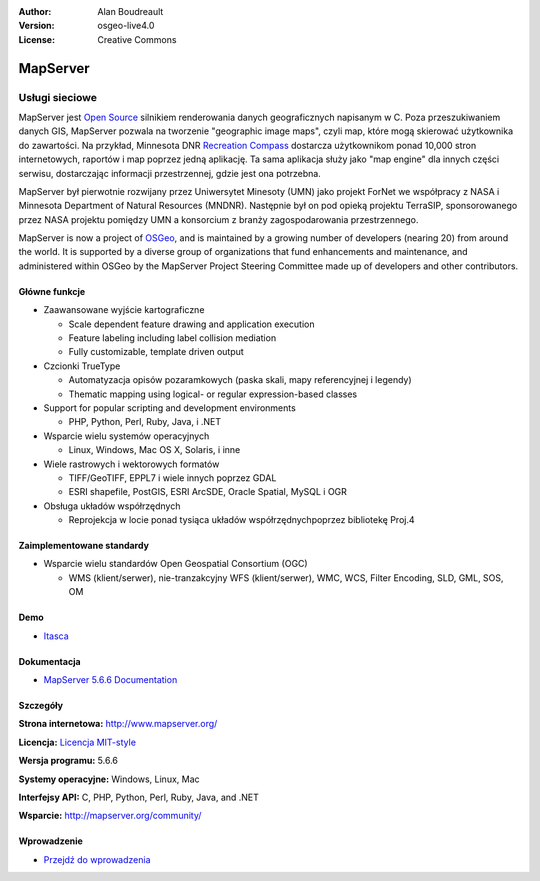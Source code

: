 :Author: Alan Boudreault
:Version: osgeo-live4.0
:License: Creative Commons

.. _mapserver-overview:

.. image:: ../../images/project_logos/logo-mapserver-new.png
  :scale: 65 %
  :alt: project logo
  :align: right
  :target: http://mapserver.org/

.. image:: ../../images/logos/OSGeo_project.png
  :scale: 100 %
  :alt: OSGeo Project
  :align: right
  :target: http://www.osgeo.org


MapServer
=========

Usługi sieciowe
~~~~~~~~~~~

MapServer jest `Open Source <http://www.opensource.org>`_ silnikiem renderowania danych geograficznych napisanym w C. Poza przeszukiwaniem danych GIS, MapServer pozwala na tworzenie "geographic image maps", czyli map, które mogą skierować użytkownika do zawartości. Na przykład, Minnesota DNR `Recreation Compass <http://www.dnr.state.mn.us/maps/compass.html>`_ dostarcza użytkownikom ponad 10,000 stron internetowych, raportów i map poprzez jedną aplikację. Ta sama aplikacja służy jako "map engine" dla innych części serwisu, dostarczając informacji przestrzennej, gdzie jest ona potrzebna.

MapServer był pierwotnie rozwijany przez Uniwersytet Minesoty (UMN) jako projekt ForNet we współpracy z NASA i Minnesota Department of Natural Resources (MNDNR). Następnie był on pod opieką projektu TerraSIP, sponsorowanego przez NASA projektu pomiędzy UMN a konsorcium z branży zagospodarowania przestrzennego.

MapServer is now a project of `OSGeo <http://www.osgeo.org>`_, and is maintained by a growing number of developers (nearing 20) from around the world. It is supported by a diverse group of organizations that fund enhancements and maintenance, and administered within OSGeo by the MapServer Project Steering Committee made up of developers and other contributors.

Główne funkcje
-------------

.. image:: ../../images/screenshots/1024x768/mapserver.png
  :scale: 50 %
  :alt: screenshot
  :align: right

* Zaawansowane wyjście kartograficzne 

  * Scale dependent feature drawing and application execution
  * Feature labeling including label collision mediation
  * Fully customizable, template driven output

* Czcionki TrueType

  * Automatyzacja opisów pozaramkowych (paska skali, mapy referencyjnej i legendy)
  * Thematic mapping using logical- or regular expression-based classes

* Support for popular scripting and development environments

  * PHP, Python, Perl, Ruby, Java, i .NET

* Wsparcie wielu systemów operacyjnych

  * Linux, Windows, Mac OS X, Solaris, i inne

* Wiele rastrowych i wektorowych formatów

  * TIFF/GeoTIFF, EPPL7 i wiele innych poprzez GDAL
  * ESRI shapefile, PostGIS, ESRI ArcSDE, Oracle Spatial, MySQL i OGR


* Obsługa układów współrzędnych

  * Reprojekcja w locie ponad tysiąca układów współrzędnychpoprzez bibliotekę Proj.4

Zaimplementowane standardy
---------------------

* Wsparcie wielu standardów Open Geospatial Consortium  (OGC)

  * WMS (klient/serwer), nie-tranzakcyjny WFS (klient/serwer), WMC, WCS, Filter Encoding, SLD, GML, SOS, OM

Demo
----

* `Itasca <http://localhost/mapserver_demos/itasca/>`_

Dokumentacja
-------------

* `MapServer 5.6.6 Documentation <../../mapserver/doc/index.html>`_


Szczegóły
-------

**Strona internetowa:** http://www.mapserver.org/

**Licencja:** `Licencja MIT-style <http://mapserver.org/copyright.html#license>`_

**Wersja programu:** 5.6.6

**Systemy operacyjne:** Windows, Linux, Mac

**Interfejsy API:** C, PHP, Python, Perl, Ruby, Java, and .NET

**Wsparcie:** http://mapserver.org/community/


Wprowadzenie
------------

* `Przejdź do wprowadzenia <../quickstart/mapserver_quickstart.html>`_

